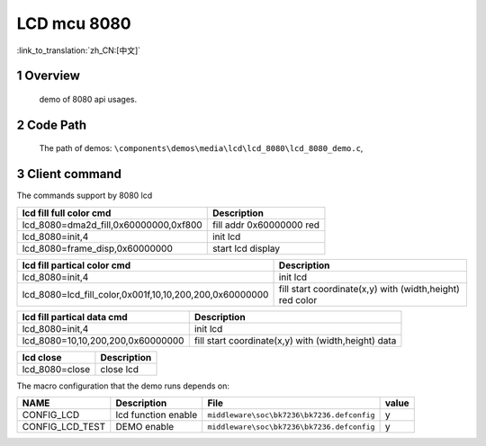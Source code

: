 LCD mcu 8080
==========================

:link_to_translation:`zh_CN:[中文]`

1 Overview
---------------------------------------
	demo of 8080 api usages.

2 Code Path
---------------------------------------
	The path of demos: ``\components\demos\media\lcd\lcd_8080\lcd_8080_demo.c``, 



3 Client command
---------------------------------------
The commands support by 8080 lcd

+-----------------------------------------+----------------------------------+
|lcd fill full color cmd                  |Description                       |
+=========================================+==================================+
|lcd_8080=dma2d_fill,0x60000000,0xf800    |fill addr 0x60000000 red          |
+-----------------------------------------+----------------------------------+
|lcd_8080=init,4                          |init lcd                          |
+-----------------------------------------+----------------------------------+
|lcd_8080=frame_disp,0x60000000           |start lcd display                 |
+-----------------------------------------+----------------------------------+

+------------------------------------------------------------+-----------------------------------------------------------+
|lcd fill partical color cmd                                 |Description                                                |
+============================================================+===========================================================+
|lcd_8080=init,4                                             |init lcd                                                   |
+------------------------------------------------------------+-----------------------------------------------------------+
|lcd_8080=lcd_fill_color,0x001f,10,10,200,200,0x60000000     |fill start coordinate(x,y) with (width,height) red color   |
+------------------------------------------------------------+-----------------------------------------------------------+


+------------------------------------------------------------+-----------------------------------------------------------+
|lcd fill partical data cmd                                  |Description                                                |
+============================================================+===========================================================+
|lcd_8080=init,4                                             |init lcd                                                   |
+------------------------------------------------------------+-----------------------------------------------------------+
|lcd_8080=10,10,200,200,0x60000000                           |fill start coordinate(x,y) with (width,height) data        |
+------------------------------------------------------------+-----------------------------------------------------------+

+-----------------------------------------+----------------------------------+
|lcd close                                |Description                       |
+=========================================+==================================+
|lcd_8080=close                           |close lcd                         |
+-----------------------------------------+----------------------------------+


The macro configuration that the demo runs depends on:

+--------------------------------------+------------------------+--------------------------------------------+---------+
|                 NAME                 |      Description       |                  File                      |  value  |
+======================================+========================+============================================+=========+
|CONFIG_LCD                            |lcd function enable     |``middleware\soc\bk7236\bk7236.defconfig``  |    y    |
+--------------------------------------+------------------------+--------------------------------------------+---------+
|CONFIG_LCD_TEST                       |DEMO enable             |``middleware\soc\bk7236\bk7236.defconfig``  |    y    |
+--------------------------------------+------------------------+--------------------------------------------+---------+